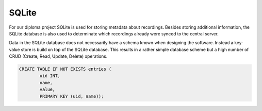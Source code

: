 SQLite
======

For our diploma project SQLite is used for storing metadata about recordings.
Besides storing additional information, the SQLite database is also used to
determinate which recordings already were synced to the central server.

Data in the SQLite database does not necessarily have a schema known when
designing the software. Instead a key-value store is build on top of the SQLite
database. This results in a rather simple database scheme but a high number of
CRUD (Create, Read, Update, Delete) operations.

.. image:: _static/SQLite_ERD.png
	:width: 20%

.. code:: sql

	CREATE TABLE IF NOT EXISTS entries (
		uid INT,
		name,
		value,
		PRIMARY KEY (uid, name));
